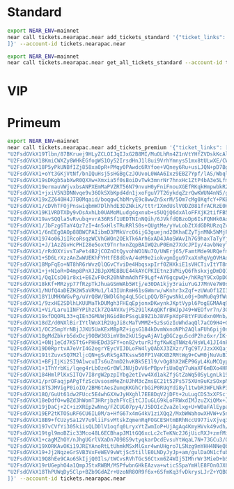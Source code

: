 * Standard
#+begin_src sh :results output
export NEAR_ENV=mainnet
near call tickets.nearapac.near add_tickets_standard '{"ticket_links": [
]}' --account-id tickets.nearapac.near
#+end_src

#+begin_src sh :results output
export NEAR_ENV=mainnet
near call tickets.nearapac.near get_all_tickets_standard --account-id tickets.nearapac.near --gas 300000000000000
#+end_src

* VIP

* Primeum
#+begin_src sh :results output
export NEAR_ENV=mainnet
near call tickets.nearapac.near add_tickets_premium '{"ticket_links": [
"U2FsdGVkX19Tlbn/87BKruej9HLyZCLOIJqIJxG2B8MI/MuOLhRn4Z1nVtYHfZVDskKcAlufjBFQUZ3CPlr7NmjVDikAeHnyb9FW5F7ZBzmx0gTmvOfr+5qlsjB44ol4L0Gi4NuLBfsYAbzxX4Iw0+0fnY3UuV3oKqSVeG/rQaGxnHLHHCnbkbBn64WDSOVizaeuwg0OZcoPmdy4fj0ldA==",
"U2FsdGVkX18KmiCWXZy8WHkEGfogWS1Oy52IrsdHnJ1l8ui9VrhYmnys51mx8tULwXE/CWn9xWoJs3hnF/q6xwwiBmAFoRsFod7Hsn+ox/9zI2bOLlxZYi3xlFR86OBvHsdnk+ZuwFYYI9d37mlsAUmuagwE+IZsM3uXKbUXCcqBeIfOwwoQGRdM5BhKDqZFu8m3rUmzuVIGejAXVtL1Uw==",
"U2FsdGVkX18P5yPkUNBfIZj858xa0pR+PMqy0PAwdc6RYfoe+VQney6Ru+usLJQN+pD7BgrOh0wZlRrKHGPDtPsU9bjt9VUaVE/DeJQgqEjFdSH5RRivYrT1EN1MwW8+paiJqG/87DqM+bHi8xEABFJNTQ6qD+wxu8mwGexobGzuzMD73eUOvLaGpZAT6XW5gY2nrvf/QhML2kE8EERcXw==",
"U2FsdGVkX1+oYt3GKjVtNf/bnIQuHsj5sHGBgCzJOUvoL0WAA6Ixz9EBZ7Ypf/lAS/WbqlyillV4h8Ylh9mZwMhmFCGxAU+3QK9H+knWThkue3zkwMyc3TO56IhsGCETKzR/ZCJG/cAniOatljQqZy1m3haj0ivVDH3fZSpF9xkZQ++TZZhtZ97MQOhw0eUX9mVEKeCQkwBVNYooI/hF3Q==",
"U2FsdGVkX19sDKgb5abXwR0QXXw+Xmxia5f0sBoiDvTwk3mnrNr7hnxHc1ZtP4bA3e5LfmoWqJPJsKPAcPKTgF/Ev8ehmiDEcWqQU9kSeg2z6qEELleICfF1FmUgazMoUDj5clhq1+eRGySmScOZ2PDvZgyJUaA+1nFo46NVqqT7s//Y5febGIiEUj09ykcrlIMwUWuRVPh6uqi1pWWkWQ==",
"U2FsdGVkX19ermauVWjvxbsANPXEmMaPVZRT56N79nvuH0yFniFnouXGEfRKqkHmpwbkR2SCYXiFlbzCdU6gfVqDc96y7IilQivV54gMIzdkQgKpgRvxALr79h/pnYgvHxtJnIi11XBNUyBx04Yu9bMwaOmlm7MuTjrzc96dYaZ/059ajpvQCACqs/No2+k3nvvqRKyBaAbFvdfoHUCoEQ==",
"U2FsdGVkX1+jxiV5N3DNNvqe9v36OkSXbKpd4dn1jxoFguV7T26ykdqZzrQwKWUN4nN5/ggowjOFVv9ymVrsT4iYPtSGgvANiiRoKn69t6vGO9sVkcmIEQxBmqu6T0Hwt7dBXSuG4Pk40yoATjYNf6DgX1RFlyCI2TY7xV0SRuLJexx8GXn+OyEdIRxR4pZZL54+th3D5NRSxGPiONcxhA==",
"U2FsdGVkX19xZZ640H4J7B0Mqaid/boqgwChbMryE9c8wwZn5xrM/5Om7cMg0XqfcY+PKE9xmOkLLbXj4xJ+kx0ocAH70O97H9Du5RkzriKgdu8pAC81J0T4M71+JJpoB0VIt7A8ETyZtSNKAu918oKVxcnsLmu9y8+UTcvtIXtJP7nA1qltquuZt1DGAODXpZ6mlzYxy47sLE+kd+VK6A==",
"U2FsdGVkX1/cDVhTFOjPnswiqbmW7DlhhdE3DZNkiK/tttrIXmdUslV0DZ081frACRzE0HQ4ljbXmPWQYQfkUFK8wYvQCMd7Hu3fKt88BYlWb6TGvlFQ+IFP0VMtcIxhQrzz7C6DMV7IrYiqyjUAUky3RNmH03d154+HYpkR2wgIReTGP9zybeKtHqWHJvFSDszgZty/WJqy9hzsuGjQNw==",
"U2FsdGVkX19K1VRDTXDy9vDsAxhLb0UAMoMLudg4gxnub+s5UQjQ6dxAloFFXjK2tifFB5vZa8VmeU9H96pbT34l7T2+VvDUzx59/PewZNkiIB5mneVnnJnuxbmt8K4JXj89pGyrr9oDZ5CusiEZF8FsgtnLeOjsHai5V9ux3VhT/p60D3Wxbkx6z0lJVsnA+jeURdNC9WVC0WxWwz+4LQ==",
"U2FsdGVkX19avSQQla5vRvubq+vrA36RSf1UEDTNInNQih/6JVkfdQBzoDp6IsFQNHk0AoIFTM2/chPQWdDL5GopRo5p7t7cIGrCfOs2DnpDyek3m9CV2APZR3EXrkgTjLQhn4CU58wTMC0ty84kK/Y19qXpIQ2DeIWmhmwIW+sSiYTrSLjj6VUj0+g8Xob13IwGU7QbOsntUTxXpAvDdQ==",
"U2FsdGVkX1/JbFzg6TaY4Qz7zI+4n5xHlsTRuRRlS0s+QUgtMe/yYwLobZtXdGDRURzqZvR+7Jxudz0J8xfb/uJ0PSsccPnrYSta59Xal95Q9iaWR4UUuMo1UDa/rf4FcgRb1u7xPeZsBvyUKC/HdttwwSjISWqvyOkdX+poTQN+jno1KRRlk2r4AM3ygicQlNzEaTMH3uzBqnvr6F5TKg==",
"U2FsdGVkX1/6nEEg0AOp88BWCPAIibmD3PMkVrcO6ijG3guejnd20KhaEZyTjnMNk5WMjPg3bVSaexkQx/YZxj1FMlV+HIH9rv4feDycFeanPVgep5OZnRNIPtPpV+zs3PTw8IRrGX1iZuhoCYhs8vG2/+tgHosCZCnpXWHxUtLUeMn/psCT+M4pISm6Mr0p7eXXlJcvQKb0hEJdYs0Oow==",
"U2FsdGVkX1974o06JiIRcoRsqzWCVhGWOn2OEkTk6Arh6xAD4JAoSWAvIh7G9haxTaTyYjO9fRNVmO4d2pIVjbHPRbmLNIgEr+F3mjd2G1ugPZbwWdkJNAPjXyUxhHYXBmdU6ympjOBEk+MjeXdUIPuTN2JKw/OlrXTJessnpTwXxzn2MDqa2FcS+eCPYrrLPSLp11SAHEt61vUeK1L+QA==",
"U2FsdGVkX1+J/1AzZGvHcPHI28e5oxt9TnrhxnZqpBAIWQ2uP0Em27XdcJPIy/4avbNeyT0u0DY6LnwXMf9bieHr8ufje3fA3URhnV6KaGcSGTKZ3pQCs1ZPQYTzxILAS2bIlQd9PG0cxi8Eel0jwd+3zlDR7xx7zpg1kCqW4imR+DOMELKYuDD4MFHPGeDgD7nQb1H41k7OQubgeVOOkg==",
"U2FsdGVkX1/rRdOXYivsTaPet4B2jCOZnDtQyvohWO1Nu7O/UWErj65/FamtMde9URQefmoUIXYF6hMsqKP9tAYrOVUXh6UKYE83BMYO615qZ9qlKYUKAjWzlcqn6q9vZd5mEkSnlXzvUpDuV6ujG6SR3Ix25DcqFIFW9QCLSso8gdLzE2uOGB5eU1L16PFGsvP7MfAdtOy89YJAGx+LjQ==",
"U2FsdGVkX1+SD6LrXzzAnZwWUEKhFYHtfE8dGvA/4eM9e2iokvgmIgu97xaXnRqVgOVHAdA0WQypblvtXpNw42Mv6r1u/m2ZXMJOKnS07JzcdORBwn0z/9RUM6FB2FmnmPHEBLR8NXOo9rmkUqoDNHn1SCnMhCGbqexUcdzaSlIiunMpO3qKeQ+pt8ibdSqmG7kq9zhVX6Baiy+th9Mwvw==",
"U2FsdGVkX18MpFqEo+NT8hR6rWvzQlQGvCYviDe4HbqsxpIrf0ZHXkiE1sVHCTivItYT8m0xpyxMQwL2ipea7F9bIFY6kWnqhlmN1Gk+ndk2kpqsp0nq1MIhgaNyOIkZcmPtmbNCpxUIPYREj5AsxJQCqz4eDk/sbVb6d+E0e2beLzQ2bwzebbzj9o0fjMTzr+rHZ93EN4T4EFN/jDZzQw==",
"U2FsdGVkX1+j+N1oR+D4mp8PnXJ2BJpXME8BUE44kAYCPKIEtnz3VMiyQ6fhskxjgDmDQ1Aa2DeAw1Ws0oDOJmYDzXCEUVW4rSYP2a+F6AEI/kzJYQasfySz4Z94mydKWr/5PzDbGJolLmPg89kqNr+D1Zfp8ja1Exbm2vNRCMu0bHtt68GiYhBbYugcuzl9wK3ApVWGriYnzE3KKiDDgw==",
"U2FsdGVkX1/QqICsD01r8xi+E6ZvF0cR20hNhmAdhfF9Lgf+AY6gcpwQ+/hKRgY9CxOpDO4RvhN3eQLFZdquOXSmGCcjLN7DwBw4NLr5AuIt4Y6Q+/8Q6PnBDn73QV076+L+ctI4Bv+d9YPMTFX7dvdtbS1jF6Jsb2HntS3P7ZRBko/6OSXXadx0nBn/8SiLZhqCkySv7W86i+IEDFnLhg==",
"U2FsdGVkX18kKf+MRzyp77fRzpTkJhuaGSmWAb5Wtj/e30DA1kjy3raiuYuGJ7MnVe7W0s9eYyTJ/lxC0DtVioEq37EZfsLhpaG1eVS9xAKuJH4ejwm+74nxg/SyzqEnzfIfUiA7CSr39/CJ0tdJx19Byb2QS+vdkutv7TNYgvCzg3IHgohXCUhXi84DYsSgXpFt05xJzkAmnGlgItDgFw==",
"U2FsdGVkX1/NUfQ4aDEZH2W5aVRMu1/l43IUnRmH61sGWmrw/wKnhr3xZqf+zUWuOf1ZI3+JXTZELe7nc2nSfN5vPyVU5Aa1vjU05foxl3VofYvtZ3LecWIbfxXz/Ax++4imYE+pSAR5y/lL3hI1Jm21I+xF7W2XQaXrSm1elWbWQtGzYFS54HtbWc/V1akNHVcDjuFd+IwGZ5wzFsH4Ew==",
"U2FsdGVkX18Y1UMHXWGvPg/uVrQ8W/BWDlGhg4qL5GcLpQQ/BFgwsNkLo0j+DmMu0q9fWovizlGrXzsh1mkHqmPpBowB6FJpVQp6TkTtF2NdD34Hk8dj7KljIpQnHgCer8+zLY0DjNnzSVNy/Pe1MfdIe08z5cdGuwCmZZ9N0CtHHTPSyBgWp3wnG4QxqNmWxAjFVHs/D5AkivtMblBitg==",
"U2FsdGVkX1/9zxHE2SDlhLKUUMaTkDUMgh3FHEqEpjonxDKwynkJKptVypl6PogEGMAAq9vpPOLddK7Yy9IzEMYYN0TgYcYPjFKjCb0BSie+t+kzLGklIyviEDOi/iFimok92Gv1GPc3f68xI8b/W95uwkLfP9cx0UIlK29kFcGcBkIZxYBAEpSv9k0XTLbtgh2vpFtEsJ/IJQmY4EGWbg==",
"U2FsdGVkX1+Vi/Laru1INFYPihzCk7ZQ4AVXvjPS291lKAqQKfrBWJpJ49+WEOfvr7n/3G/fM9bw114X+yjze5MvF46aoDEdlAgTw5fcFVgpjptoi1Ri63FBpC499z/OF3NxnKXdIE3uPY8dCRvCbIsB5gb/ZS6CLFZWNdBQgOvC8Emhs4Fv7hcQlUJtps2+OO8Pb+FT0qHpJ/arHAJyrw==",
"U2FsdGVkX19xfDQORL33+qIEn3GMUWjNGidBoPSsgLB9Z1bJ8VFpXdpF8tYFUUdxn0Mnb/odrr1sEJhwrN7UPWX43wpXzq1NNdkul5IXZ3q+ZpcL8GsUHdd/H7tzDxWq025Bu3IDYLPds2X+CifGjwsAUs0ktplq7/zgQX/X5Z5GeRJB9W4vHmwEA//M1ow43x1pVNF9COW/cfC4jcQExw==",
"U2FsdGVkX18dZ/d0NXlBirIYtlWoX1R2UgJi8cMaTVMMZ+5zSsGzIoWhdaqQl7aCO9H4+OQ3YY22Epw23n6ItVKLKxaJctygnJ2TohIeE8/dXX15JBl1ckEteRSscpXNA6HNHuRXLnhCSpT8fTamLHot2otAN+H9XukQSZRtgPAnCtKFirePyjfZgSBJ19Q1w5dfQoDFbsbfuf2vytjZBA==",
"U2FsdGVkX1/OC2SmpYrNBjJJKU5UaKExM8pRZ+igsG184kDvmWxnoNPh2AQlaFUh6pij0n/uUsyuUk+BIsa0spmBBMRinET8xoQpzYRSww5ETqyODguNpj9bhHwBh2jL6NatTlb/jbY9jBC7KbOaAsUYmwDCww4BhMLD1B2DbRQVsTD3bc4U5RcDIM6jE0a6NNjIld556vHdnVf5cseZGw==",
"U2FsdGVkX18gMdZbkrb5dxDcj9OBW303imV8m2kU1SgwAjAV1gBGCzgu5cdP2hz6xr/IK+bQ0u1e2V7R4bb65FQANqUshGtx+fcB3bhmyP9jPJAI6dm4fLsGesPr35XuFMy5+ek5rgm9zGDSYgmBWhYWh8cBuTL6HUjobcFxWdyxCMHAfHt9/HH0S94CXBA3HbcpvUsQvZsFE27QGmmNgA==",
"U2FsdGVkX1+0Nj1eCd7KSTtG+PHHEDd3SFY+on82vturRJfgfKwKqTNWz4/HsWL41JI4nFP2IKxnnmESJQ+pzJk0fkmcRoxlKgqkbXchaG3n8Hkjp5Y89cvPSqJYL317EfBDj48czbp0bpk8wPFKbj7DpVbIudAsWahOZHm5ymnES1+x6zkxJ/u5rfIGNNQR8Fv9aW/wHPub6TWLRwJ8ww==",
"U2FsdGVkX19D0RprtvA7eVrI4G2egrYEycVIJDLoFW4lyQAbXJ3ZXzr/TgC9T/JzxXKQaj1CzyymsuUS+6WcmnR/9fn8Y8g5zqzv7qHjAXb4z7WQpAQcyKhAnFJYB3TMWtQDsb3I+dGRNA9xDFCm5eIKshREwv7I7x9QwxtVw4tcJAMBgVEUxuK3NyMU2H3fqd6HAqDAgB5h1DNgGS1Lyg==",
"U2FsdGVkX191tZuvxSQ7M2ljcQN+gSvRkSgATKssw50FP1V4KXB2RMtWg9+CwM0jNuVuBINExqoyEzq8TnE9ziEBo+skAxKPBAkK2uhS9vaY/DV43xrNI5zGRiEg/TRvgYOvaBZzFifFSpD9cNfkEx/+gw0b0FdL0Qd1HNY4RdZ06mCMI+/C7ZAjcEul/5atl8i3dy7GIWTUBdaIAwHHcg==",
"U2FsdGVkX1+BFjIjKi2SI9A1wcuI7s6uZnmD2hvKBk5E1l9/vOg8hX2WEP9GyL4KuMCQyp63o1iEikj/kPw0psiZdZ94+QaUg2QNuj+/Jo9nmjCiklGGpVVO74lJ7/eswZo0g88omtmpYv2IOIJ0fZg2dzttU1j74hBcZlE7u/yZPHYPdSgiQBgnEc4MyXYSLI9ZqDnJDN3u49fGVHiEpw==",
"U2FsdGVkX1+1ThYrbKi/lqeg4rLbOzeGr0WlJNUjDvV6rPBpvfiUaQqY7uWaXF6mBXo4HPmumAKSTZKoTe83RKprqkqkqSYTthtXwPWw8k9EFhsl+OIpymOMm2xZiXQGd0LV64hL6lK/kUw/yzk6KYCNCCNFJ0M1nBFSUNs5BK/8/chQ6E1I5TTXVxIHd5cJCCFxK0nhZRR2+2Xnc7rOzQ==",
"U2FsdGVkX184HmlPlKxSITQv7I8rgW2pzpIYbg2etIvw4Xd1akZfjGtZaWq50SyLgnLk19rDiW4O5AEqYGzr4rkzjd24USYlxehw+oL8JguJ5HCQMvSKx/e3FaZyLAE+03vt18Zdz+tBNkSkjI2eJriUuP+s/XeiH1ynrwrhkD7cMejtSv6/dD8KuaiTHwQkKx9UlJ+wl09OuqEmOlc0/g==",
"U2FsdGVkX1/prOFaqjpAPgTfzScUvsosmMeZnUJhM3cZmsEC21t52Ps575XUn9uKzSOxpNJWjbhYwCAAqys4zfY4BnEjIJXaIULTFIxC/+mjpyp1vmEg325zMfzBjI5MYkSJfHSrMBuUiPOkS5ud+QxDqHIqOGOb5U3E1ydftDvFrh9GUfL5COm8fZfgthktttgLANPZE2x3SUNl5iObUA==",
"U2FsdGVkX18TSJMVigP0ioIO/2BM6tAesZumqKKGhCrbGiP0RUqYdi8yl1twbR3WFLNkP3nUgJrHQ1rMgvzvpv+kYxIU5xRWDK7zYOj/S1WA1+zcGEWns9EfvXL3x+jnSXvbX8f1JZRz1w1zd6t+mPuf3v8EhimbEZwsmQABYgK6u8oZBtLImtk5N93WVj9WEfI1DEkBWqZuuknPWiTrpw==",
"U2FsdGVkX18Q/GuUt61dw2FUcc5E4whGXXwJyHXghl7EE8DqV2jDFt+2uLugCDS3xXFScj6oRGDFPEw3rV4dhzbgdP3b57K7tQ8pft6wzKfQYEutGd5TUM4NKPNcn5lnesSwvQhUn3Jq5usA81FUiHh7GIG4FgCNZQWYKsHrRkBXKS5g7J6qD+v2ZK88PKUwTZH2sH1HIB8egjusvOrQdg==",
"U2FsdGVkX18eDdfO+wBZd3hWomT3HRrjbzhFYcEitCJIuGLG9kLoFRWxdIMJzuZXiQMx+JkBLS9CUKY5DtYokQHdzh0dsZVvD7+V9x/unpfXkenplnT1PE+xyQsvIISLPc98p2uhChVl6s+tLWTPoHtWqiQzJGOblGUP05caWUhK4Xz8MxbceQfuAJDQGmnaX6YVgh0v+bc9rnSPsIDENw==",
"U2FsdGVkX19jDaCj+2C+izXREp2wNnq/FZCUG07py4/J5DOIcZvaZelxg+U+W0aFAlEypaHda0JYGLw6Kpm24pyolGovCUnZXzLvVd1fT4hDOqyXjzF1LBtDs7bT/MQ8VAyF3SkYm4wBnUJBnIHQosoo10UBlUvKHYNVYnBa77jv3wEeYt4nBm/Mv++yStByMPIoExtOhPGf3L4Si1RNgQ==",
"U2FsdGVkX19EP2tKTOSuRF6CU6IL0M/a+HfG67x4mG4kV1ziXQq2/MxbWWahowXHVW+v5npF7MieOugNwCa8D/BwAOr/FPr8Tu2S1kiWDHU5fVEZ/0xoDLp3q6qypO2TUsKkHJKdDqVcF8tkBJVSzhVMi405TwXyhbmSigu0NNiaR6PA0qe3vmnREeOXjMaq/0duHM3s32se4jaBB0n86Q==",
"U2FsdGVkX18B9+fCUzySa12V7u9liiFsvMtskZqmenRqFOGCESHtmBRhNccU977ivXjvq3sjzvswXvX3a2tA/D7bMhb9BPwAGdXZR/Fwt/3mrWEYnVR/QY1bSX32Kt1HRfxdzFng24TKbQ+ArQ+nAe+zcfjbl3rCP/rG54xZtEO0/9w5pWlq0Lss6Cy81dkFav5N8C61GH3b4uycGtgDaA==",
"U2FsdGVkX197vCVfYi305kiisQLDDlV1oqfq0LryxYtZwmIoP+UjAgAq4KmyHVvk49vdh/ahLlAY/xejGVW6xugmjzSk4zit6A6MkxYJfB1SpmPr8bBCUp76lzjNr0MQC547IA8wLPHdqO0duUSN0DHr26COnBClUIPb00/wEu/JJsM5CbLfNwjMZPYbDFJQcPKcMVxpaUulkm1I80RL3Q==",
"U2FsdGVkX19tgl9moBZic33Mco48L6ECBhapJM1tGQ6xcLc2cTeKNc2J6jUicRXJ+zmfMiP+JlXK7JytkmuGhm9bImb0ugW+pHI+OULFvIwU8VS2Crve8VLhPKIkqE9oVwg05mR5KFxXdjLrbYoqJjWmVVHFSnJVjEk+1Frr8ZniDVq2lW5J1uWC/j1vIm6/qzr3+N6UuvFiuLVF9zEcrw==",
"U2FsdGVkX1+cagMZhOY/nJhgUGrlVXaDn7O98S9vtyqkarDcdEvsuYtWqaL7N+73GCu3/QDiFEFMvGTGNnyueewAomfn/m4D/r1O97gMgUYk8BPoRX0J5+ahfJC5MTSOd1Y/RgSJnlIiIlzGrEKQn2r1GeroX/Oc35XjAgAT8A3Thsn2varSAj1evpps1kSDtU/nP3s5Ek1WJtVOL6VgWg==",
"U2FsdGVkX19XORKAvOKi19JREYAnoRtLtUhmkMSxMlGxr4wnUHgro7LSNzg9mYHH4NNeQbEDBVmAdfdrQ8Mi1ZcUO2+1Ajt8CC8Yxyl8DL4VKvdhlM9BmEql8AYHgjoFlBY/tePF+oulPbXSN58qfpZnON0Ssuxk1qAtx8zDViEnY1JvozEQutT+pf2im88eCgNTfSiq4gfeFHXarNNXpg==",
"U2FsdGVkX19+Jj2NqzeGrSVB3VxFeWEV9vWtjSc5tillE0LNDyJyJp+am/gulDaON1cfubpvkvT19iWcBlzaetgF//UV3lZEeYdZhjGr/0CeRYGUXPON0InJ40OZAcwL/OTYC5ow96/wAgYJdtkhgvjRK7Ab+Mj5J3Z7xVVgM6lfVTjPt5xD7WPhIBHqNvCCEawv3C/PR2+6TBqMAQSngQ==",
"U2FsdGVkX19Q8hEe9CAo6SkIjjQ0Ils/tWCvsRVhTGcS6Ctxm6Z4WIj5IMhrWr3MieD+bSIiOoojk7D9YAKcDLNXbZjehdzV2Zw9oaWHq3wwhyjjUV1m10t+2pxKU7IplltET5BUnijCggjmJtGCOlJVUWI1+urJxLnyeOQqmdSOWt7pMeFm5DSPlX2KLc+OUFFQTUKyGamDIpWeu2GBYg==",
"U2FsdGVkX19rUGephO4a1QmpJStxRWBM/MSPfwbnGHkEAzva+wticSSpaYmHlE8FOn0JX6w8VVqBzmC67koc4fNQU5ZHLJWHF5enO1cX/y4HUgkKEQqfFXpAM87FJlgGhnW91CN6cdzBmlWZMtMjeIC5FcMkBZWa8WNC3wNQgkAw9yDjpP3cdiVDi8dSk17lt0JPHT8bL5xhii59+6+56w==",
"U2FsdGVkX18ThPUWqDy5Clp+BZb9GdAZr+UzoNR8OR9f6x+6SfmKq3fvDkrysLJrZ+YQB0WLSSmKsNi4/GWHDsWGRA0d8VgKz1gCH8p+RUTyytQXfZmaHaAFJQb5qrb6ZkzF8DfMe+mbMq0m5cZwtssQvTWlyooNM2BSvFLuWViF1FBwQHgo5vWP775iy2ZuFnSQmSdYK+FHOcv/TOuknA=="
]}' --account-id tickets.nearapac.near
#+end_src

#+RESULTS:
#+begin_example
Scheduling a call: tickets.nearapac.near.add_tickets_premium({"ticket_links": [
"U2FsdGVkX19Tlbn/87BKruej9HLyZCLOIJqIJxG2B8MI/MuOLhRn4Z1nVtYHfZVDskKcAlufjBFQUZ3CPlr7NmjVDikAeHnyb9FW5F7ZBzmx0gTmvOfr+5qlsjB44ol4L0Gi4NuLBfsYAbzxX4Iw0+0fnY3UuV3oKqSVeG/rQaGxnHLHHCnbkbBn64WDSOVizaeuwg0OZcoPmdy4fj0ldA==",
"U2FsdGVkX18KmiCWXZy8WHkEGfogWS1Oy52IrsdHnJ1l8ui9VrhYmnys51mx8tULwXE/CWn9xWoJs3hnF/q6xwwiBmAFoRsFod7Hsn+ox/9zI2bOLlxZYi3xlFR86OBvHsdnk+ZuwFYYI9d37mlsAUmuagwE+IZsM3uXKbUXCcqBeIfOwwoQGRdM5BhKDqZFu8m3rUmzuVIGejAXVtL1Uw==",
"U2FsdGVkX18P5yPkUNBfIZj858xa0pR+PMqy0PAwdc6RYfoe+VQney6Ru+usLJQN+pD7BgrOh0wZlRrKHGPDtPsU9bjt9VUaVE/DeJQgqEjFdSH5RRivYrT1EN1MwW8+paiJqG/87DqM+bHi8xEABFJNTQ6qD+wxu8mwGexobGzuzMD73eUOvLaGpZAT6XW5gY2nrvf/QhML2kE8EERcXw==",
"U2FsdGVkX1+oYt3GKjVtNf/bnIQuHsj5sHGBgCzJOUvoL0WAA6Ixz9EBZ7Ypf/lAS/WbqlyillV4h8Ylh9mZwMhmFCGxAU+3QK9H+knWThkue3zkwMyc3TO56IhsGCETKzR/ZCJG/cAniOatljQqZy1m3haj0ivVDH3fZSpF9xkZQ++TZZhtZ97MQOhw0eUX9mVEKeCQkwBVNYooI/hF3Q==",
"U2FsdGVkX19sDKgb5abXwR0QXXw+Xmxia5f0sBoiDvTwk3mnrNr7hnxHc1ZtP4bA3e5LfmoWqJPJsKPAcPKTgF/Ev8ehmiDEcWqQU9kSeg2z6qEELleICfF1FmUgazMoUDj5clhq1+eRGySmScOZ2PDvZgyJUaA+1nFo46NVqqT7s//Y5febGIiEUj09ykcrlIMwUWuRVPh6uqi1pWWkWQ==",
"U2FsdGVkX19ermauVWjvxbsANPXEmMaPVZRT56N79nvuH0yFniFnouXGEfRKqkHmpwbkR2SCYXiFlbzCdU6gfVqDc96y7IilQivV54gMIzdkQgKpgRvxALr79h/pnYgvHxtJnIi11XBNUyBx04Yu9bMwaOmlm7MuTjrzc96dYaZ/059ajpvQCACqs/No2+k3nvvqRKyBaAbFvdfoHUCoEQ==",
"U2FsdGVkX1+jxiV5N3DNNvqe9v36OkSXbKpd4dn1jxoFguV7T26ykdqZzrQwKWUN4nN5/ggowjOFVv9ymVrsT4iYPtSGgvANiiRoKn69t6vGO9sVkcmIEQxBmqu6T0Hwt7dBXSuG4Pk40yoATjYNf6DgX1RFlyCI2TY7xV0SRuLJexx8GXn+OyEdIRxR4pZZL54+th3D5NRSxGPiONcxhA==",
"U2FsdGVkX19xZZ640H4J7B0Mqaid/boqgwChbMryE9c8wwZn5xrM/5Om7cMg0XqfcY+PKE9xmOkLLbXj4xJ+kx0ocAH70O97H9Du5RkzriKgdu8pAC81J0T4M71+JJpoB0VIt7A8ETyZtSNKAu918oKVxcnsLmu9y8+UTcvtIXtJP7nA1qltquuZt1DGAODXpZ6mlzYxy47sLE+kd+VK6A==",
"U2FsdGVkX1/cDVhTFOjPnswiqbmW7DlhhdE3DZNkiK/tttrIXmdUslV0DZ081frACRzE0HQ4ljbXmPWQYQfkUFK8wYvQCMd7Hu3fKt88BYlWb6TGvlFQ+IFP0VMtcIxhQrzz7C6DMV7IrYiqyjUAUky3RNmH03d154+HYpkR2wgIReTGP9zybeKtHqWHJvFSDszgZty/WJqy9hzsuGjQNw==",
"U2FsdGVkX19K1VRDTXDy9vDsAxhLb0UAMoMLudg4gxnub+s5UQjQ6dxAloFFXjK2tifFB5vZa8VmeU9H96pbT34l7T2+VvDUzx59/PewZNkiIB5mneVnnJnuxbmt8K4JXj89pGyrr9oDZ5CusiEZF8FsgtnLeOjsHai5V9ux3VhT/p60D3Wxbkx6z0lJVsnA+jeURdNC9WVC0WxWwz+4LQ==",
"U2FsdGVkX19avSQQla5vRvubq+vrA36RSf1UEDTNInNQih/6JVkfdQBzoDp6IsFQNHk0AoIFTM2/chPQWdDL5GopRo5p7t7cIGrCfOs2DnpDyek3m9CV2APZR3EXrkgTjLQhn4CU58wTMC0ty84kK/Y19qXpIQ2DeIWmhmwIW+sSiYTrSLjj6VUj0+g8Xob13IwGU7QbOsntUTxXpAvDdQ==",
"U2FsdGVkX1/JbFzg6TaY4Qz7zI+4n5xHlsTRuRRlS0s+QUgtMe/yYwLobZtXdGDRURzqZvR+7Jxudz0J8xfb/uJ0PSsccPnrYSta59Xal95Q9iaWR4UUuMo1UDa/rf4FcgRb1u7xPeZsBvyUKC/HdttwwSjISWqvyOkdX+poTQN+jno1KRRlk2r4AM3ygicQlNzEaTMH3uzBqnvr6F5TKg==",
"U2FsdGVkX1/6nEEg0AOp88BWCPAIibmD3PMkVrcO6ijG3guejnd20KhaEZyTjnMNk5WMjPg3bVSaexkQx/YZxj1FMlV+HIH9rv4feDycFeanPVgep5OZnRNIPtPpV+zs3PTw8IRrGX1iZuhoCYhs8vG2/+tgHosCZCnpXWHxUtLUeMn/psCT+M4pISm6Mr0p7eXXlJcvQKb0hEJdYs0Oow==",
"U2FsdGVkX1974o06JiIRcoRsqzWCVhGWOn2OEkTk6Arh6xAD4JAoSWAvIh7G9haxTaTyYjO9fRNVmO4d2pIVjbHPRbmLNIgEr+F3mjd2G1ugPZbwWdkJNAPjXyUxhHYXBmdU6ympjOBEk+MjeXdUIPuTN2JKw/OlrXTJessnpTwXxzn2MDqa2FcS+eCPYrrLPSLp11SAHEt61vUeK1L+QA==",
"U2FsdGVkX1+J/1AzZGvHcPHI28e5oxt9TnrhxnZqpBAIWQ2uP0Em27XdcJPIy/4avbNeyT0u0DY6LnwXMf9bieHr8ufje3fA3URhnV6KaGcSGTKZ3pQCs1ZPQYTzxILAS2bIlQd9PG0cxi8Eel0jwd+3zlDR7xx7zpg1kCqW4imR+DOMELKYuDD4MFHPGeDgD7nQb1H41k7OQubgeVOOkg==",
"U2FsdGVkX1/rRdOXYivsTaPet4B2jCOZnDtQyvohWO1Nu7O/UWErj65/FamtMde9URQefmoUIXYF6hMsqKP9tAYrOVUXh6UKYE83BMYO615qZ9qlKYUKAjWzlcqn6q9vZd5mEkSnlXzvUpDuV6ujG6SR3Ix25DcqFIFW9QCLSso8gdLzE2uOGB5eU1L16PFGsvP7MfAdtOy89YJAGx+LjQ==",
"U2FsdGVkX1+SD6LrXzzAnZwWUEKhFYHtfE8dGvA/4eM9e2iokvgmIgu97xaXnRqVgOVHAdA0WQypblvtXpNw42Mv6r1u/m2ZXMJOKnS07JzcdORBwn0z/9RUM6FB2FmnmPHEBLR8NXOo9rmkUqoDNHn1SCnMhCGbqexUcdzaSlIiunMpO3qKeQ+pt8ibdSqmG7kq9zhVX6Baiy+th9Mwvw==",
"U2FsdGVkX18MpFqEo+NT8hR6rWvzQlQGvCYviDe4HbqsxpIrf0ZHXkiE1sVHCTivItYT8m0xpyxMQwL2ipea7F9bIFY6kWnqhlmN1Gk+ndk2kpqsp0nq1MIhgaNyOIkZcmPtmbNCpxUIPYREj5AsxJQCqz4eDk/sbVb6d+E0e2beLzQ2bwzebbzj9o0fjMTzr+rHZ93EN4T4EFN/jDZzQw==",
"U2FsdGVkX1+j+N1oR+D4mp8PnXJ2BJpXME8BUE44kAYCPKIEtnz3VMiyQ6fhskxjgDmDQ1Aa2DeAw1Ws0oDOJmYDzXCEUVW4rSYP2a+F6AEI/kzJYQasfySz4Z94mydKWr/5PzDbGJolLmPg89kqNr+D1Zfp8ja1Exbm2vNRCMu0bHtt68GiYhBbYugcuzl9wK3ApVWGriYnzE3KKiDDgw==",
"U2FsdGVkX1/QqICsD01r8xi+E6ZvF0cR20hNhmAdhfF9Lgf+AY6gcpwQ+/hKRgY9CxOpDO4RvhN3eQLFZdquOXSmGCcjLN7DwBw4NLr5AuIt4Y6Q+/8Q6PnBDn73QV076+L+ctI4Bv+d9YPMTFX7dvdtbS1jF6Jsb2HntS3P7ZRBko/6OSXXadx0nBn/8SiLZhqCkySv7W86i+IEDFnLhg==",
"U2FsdGVkX18kKf+MRzyp77fRzpTkJhuaGSmWAb5Wtj/e30DA1kjy3raiuYuGJ7MnVe7W0s9eYyTJ/lxC0DtVioEq37EZfsLhpaG1eVS9xAKuJH4ejwm+74nxg/SyzqEnzfIfUiA7CSr39/CJ0tdJx19Byb2QS+vdkutv7TNYgvCzg3IHgohXCUhXi84DYsSgXpFt05xJzkAmnGlgItDgFw==",
"U2FsdGVkX1/NUfQ4aDEZH2W5aVRMu1/l43IUnRmH61sGWmrw/wKnhr3xZqf+zUWuOf1ZI3+JXTZELe7nc2nSfN5vPyVU5Aa1vjU05foxl3VofYvtZ3LecWIbfxXz/Ax++4imYE+pSAR5y/lL3hI1Jm21I+xF7W2XQaXrSm1elWbWQtGzYFS54HtbWc/V1akNHVcDjuFd+IwGZ5wzFsH4Ew==",
"U2FsdGVkX18Y1UMHXWGvPg/uVrQ8W/BWDlGhg4qL5GcLpQQ/BFgwsNkLo0j+DmMu0q9fWovizlGrXzsh1mkHqmPpBowB6FJpVQp6TkTtF2NdD34Hk8dj7KljIpQnHgCer8+zLY0DjNnzSVNy/Pe1MfdIe08z5cdGuwCmZZ9N0CtHHTPSyBgWp3wnG4QxqNmWxAjFVHs/D5AkivtMblBitg==",
"U2FsdGVkX1/9zxHE2SDlhLKUUMaTkDUMgh3FHEqEpjonxDKwynkJKptVypl6PogEGMAAq9vpPOLddK7Yy9IzEMYYN0TgYcYPjFKjCb0BSie+t+kzLGklIyviEDOi/iFimok92Gv1GPc3f68xI8b/W95uwkLfP9cx0UIlK29kFcGcBkIZxYBAEpSv9k0XTLbtgh2vpFtEsJ/IJQmY4EGWbg==",
"U2FsdGVkX1+Vi/Laru1INFYPihzCk7ZQ4AVXvjPS291lKAqQKfrBWJpJ49+WEOfvr7n/3G/fM9bw114X+yjze5MvF46aoDEdlAgTw5fcFVgpjptoi1Ri63FBpC499z/OF3NxnKXdIE3uPY8dCRvCbIsB5gb/ZS6CLFZWNdBQgOvC8Emhs4Fv7hcQlUJtps2+OO8Pb+FT0qHpJ/arHAJyrw==",
"U2FsdGVkX19xfDQORL33+qIEn3GMUWjNGidBoPSsgLB9Z1bJ8VFpXdpF8tYFUUdxn0Mnb/odrr1sEJhwrN7UPWX43wpXzq1NNdkul5IXZ3q+ZpcL8GsUHdd/H7tzDxWq025Bu3IDYLPds2X+CifGjwsAUs0ktplq7/zgQX/X5Z5GeRJB9W4vHmwEA//M1ow43x1pVNF9COW/cfC4jcQExw==",
"U2FsdGVkX18dZ/d0NXlBirIYtlWoX1R2UgJi8cMaTVMMZ+5zSsGzIoWhdaqQl7aCO9H4+OQ3YY22Epw23n6ItVKLKxaJctygnJ2TohIeE8/dXX15JBl1ckEteRSscpXNA6HNHuRXLnhCSpT8fTamLHot2otAN+H9XukQSZRtgPAnCtKFirePyjfZgSBJ19Q1w5dfQoDFbsbfuf2vytjZBA==",
"U2FsdGVkX1/OC2SmpYrNBjJJKU5UaKExM8pRZ+igsG184kDvmWxnoNPh2AQlaFUh6pij0n/uUsyuUk+BIsa0spmBBMRinET8xoQpzYRSww5ETqyODguNpj9bhHwBh2jL6NatTlb/jbY9jBC7KbOaAsUYmwDCww4BhMLD1B2DbRQVsTD3bc4U5RcDIM6jE0a6NNjIld556vHdnVf5cseZGw==",
"U2FsdGVkX18gMdZbkrb5dxDcj9OBW303imV8m2kU1SgwAjAV1gBGCzgu5cdP2hz6xr/IK+bQ0u1e2V7R4bb65FQANqUshGtx+fcB3bhmyP9jPJAI6dm4fLsGesPr35XuFMy5+ek5rgm9zGDSYgmBWhYWh8cBuTL6HUjobcFxWdyxCMHAfHt9/HH0S94CXBA3HbcpvUsQvZsFE27QGmmNgA==",
"U2FsdGVkX1+0Nj1eCd7KSTtG+PHHEDd3SFY+on82vturRJfgfKwKqTNWz4/HsWL41JI4nFP2IKxnnmESJQ+pzJk0fkmcRoxlKgqkbXchaG3n8Hkjp5Y89cvPSqJYL317EfBDj48czbp0bpk8wPFKbj7DpVbIudAsWahOZHm5ymnES1+x6zkxJ/u5rfIGNNQR8Fv9aW/wHPub6TWLRwJ8ww==",
"U2FsdGVkX19D0RprtvA7eVrI4G2egrYEycVIJDLoFW4lyQAbXJ3ZXzr/TgC9T/JzxXKQaj1CzyymsuUS+6WcmnR/9fn8Y8g5zqzv7qHjAXb4z7WQpAQcyKhAnFJYB3TMWtQDsb3I+dGRNA9xDFCm5eIKshREwv7I7x9QwxtVw4tcJAMBgVEUxuK3NyMU2H3fqd6HAqDAgB5h1DNgGS1Lyg==",
"U2FsdGVkX191tZuvxSQ7M2ljcQN+gSvRkSgATKssw50FP1V4KXB2RMtWg9+CwM0jNuVuBINExqoyEzq8TnE9ziEBo+skAxKPBAkK2uhS9vaY/DV43xrNI5zGRiEg/TRvgYOvaBZzFifFSpD9cNfkEx/+gw0b0FdL0Qd1HNY4RdZ06mCMI+/C7ZAjcEul/5atl8i3dy7GIWTUBdaIAwHHcg==",
"U2FsdGVkX1+BFjIjKi2SI9A1wcuI7s6uZnmD2hvKBk5E1l9/vOg8hX2WEP9GyL4KuMCQyp63o1iEikj/kPw0psiZdZ94+QaUg2QNuj+/Jo9nmjCiklGGpVVO74lJ7/eswZo0g88omtmpYv2IOIJ0fZg2dzttU1j74hBcZlE7u/yZPHYPdSgiQBgnEc4MyXYSLI9ZqDnJDN3u49fGVHiEpw==",
"U2FsdGVkX1+1ThYrbKi/lqeg4rLbOzeGr0WlJNUjDvV6rPBpvfiUaQqY7uWaXF6mBXo4HPmumAKSTZKoTe83RKprqkqkqSYTthtXwPWw8k9EFhsl+OIpymOMm2xZiXQGd0LV64hL6lK/kUw/yzk6KYCNCCNFJ0M1nBFSUNs5BK/8/chQ6E1I5TTXVxIHd5cJCCFxK0nhZRR2+2Xnc7rOzQ==",
"U2FsdGVkX184HmlPlKxSITQv7I8rgW2pzpIYbg2etIvw4Xd1akZfjGtZaWq50SyLgnLk19rDiW4O5AEqYGzr4rkzjd24USYlxehw+oL8JguJ5HCQMvSKx/e3FaZyLAE+03vt18Zdz+tBNkSkjI2eJriUuP+s/XeiH1ynrwrhkD7cMejtSv6/dD8KuaiTHwQkKx9UlJ+wl09OuqEmOlc0/g==",
"U2FsdGVkX1/prOFaqjpAPgTfzScUvsosmMeZnUJhM3cZmsEC21t52Ps575XUn9uKzSOxpNJWjbhYwCAAqys4zfY4BnEjIJXaIULTFIxC/+mjpyp1vmEg325zMfzBjI5MYkSJfHSrMBuUiPOkS5ud+QxDqHIqOGOb5U3E1ydftDvFrh9GUfL5COm8fZfgthktttgLANPZE2x3SUNl5iObUA==",
"U2FsdGVkX18TSJMVigP0ioIO/2BM6tAesZumqKKGhCrbGiP0RUqYdi8yl1twbR3WFLNkP3nUgJrHQ1rMgvzvpv+kYxIU5xRWDK7zYOj/S1WA1+zcGEWns9EfvXL3x+jnSXvbX8f1JZRz1w1zd6t+mPuf3v8EhimbEZwsmQABYgK6u8oZBtLImtk5N93WVj9WEfI1DEkBWqZuuknPWiTrpw==",
"U2FsdGVkX18Q/GuUt61dw2FUcc5E4whGXXwJyHXghl7EE8DqV2jDFt+2uLugCDS3xXFScj6oRGDFPEw3rV4dhzbgdP3b57K7tQ8pft6wzKfQYEutGd5TUM4NKPNcn5lnesSwvQhUn3Jq5usA81FUiHh7GIG4FgCNZQWYKsHrRkBXKS5g7J6qD+v2ZK88PKUwTZH2sH1HIB8egjusvOrQdg==",
"U2FsdGVkX18eDdfO+wBZd3hWomT3HRrjbzhFYcEitCJIuGLG9kLoFRWxdIMJzuZXiQMx+JkBLS9CUKY5DtYokQHdzh0dsZVvD7+V9x/unpfXkenplnT1PE+xyQsvIISLPc98p2uhChVl6s+tLWTPoHtWqiQzJGOblGUP05caWUhK4Xz8MxbceQfuAJDQGmnaX6YVgh0v+bc9rnSPsIDENw==",
"U2FsdGVkX19jDaCj+2C+izXREp2wNnq/FZCUG07py4/J5DOIcZvaZelxg+U+W0aFAlEypaHda0JYGLw6Kpm24pyolGovCUnZXzLvVd1fT4hDOqyXjzF1LBtDs7bT/MQ8VAyF3SkYm4wBnUJBnIHQosoo10UBlUvKHYNVYnBa77jv3wEeYt4nBm/Mv++yStByMPIoExtOhPGf3L4Si1RNgQ==",
"U2FsdGVkX19EP2tKTOSuRF6CU6IL0M/a+HfG67x4mG4kV1ziXQq2/MxbWWahowXHVW+v5npF7MieOugNwCa8D/BwAOr/FPr8Tu2S1kiWDHU5fVEZ/0xoDLp3q6qypO2TUsKkHJKdDqVcF8tkBJVSzhVMi405TwXyhbmSigu0NNiaR6PA0qe3vmnREeOXjMaq/0duHM3s32se4jaBB0n86Q==",
"U2FsdGVkX18B9+fCUzySa12V7u9liiFsvMtskZqmenRqFOGCESHtmBRhNccU977ivXjvq3sjzvswXvX3a2tA/D7bMhb9BPwAGdXZR/Fwt/3mrWEYnVR/QY1bSX32Kt1HRfxdzFng24TKbQ+ArQ+nAe+zcfjbl3rCP/rG54xZtEO0/9w5pWlq0Lss6Cy81dkFav5N8C61GH3b4uycGtgDaA==",
"U2FsdGVkX197vCVfYi305kiisQLDDlV1oqfq0LryxYtZwmIoP+UjAgAq4KmyHVvk49vdh/ahLlAY/xejGVW6xugmjzSk4zit6A6MkxYJfB1SpmPr8bBCUp76lzjNr0MQC547IA8wLPHdqO0duUSN0DHr26COnBClUIPb00/wEu/JJsM5CbLfNwjMZPYbDFJQcPKcMVxpaUulkm1I80RL3Q==",
"U2FsdGVkX19tgl9moBZic33Mco48L6ECBhapJM1tGQ6xcLc2cTeKNc2J6jUicRXJ+zmfMiP+JlXK7JytkmuGhm9bImb0ugW+pHI+OULFvIwU8VS2Crve8VLhPKIkqE9oVwg05mR5KFxXdjLrbYoqJjWmVVHFSnJVjEk+1Frr8ZniDVq2lW5J1uWC/j1vIm6/qzr3+N6UuvFiuLVF9zEcrw==",
"U2FsdGVkX1+cagMZhOY/nJhgUGrlVXaDn7O98S9vtyqkarDcdEvsuYtWqaL7N+73GCu3/QDiFEFMvGTGNnyueewAomfn/m4D/r1O97gMgUYk8BPoRX0J5+ahfJC5MTSOd1Y/RgSJnlIiIlzGrEKQn2r1GeroX/Oc35XjAgAT8A3Thsn2varSAj1evpps1kSDtU/nP3s5Ek1WJtVOL6VgWg==",
"U2FsdGVkX19XORKAvOKi19JREYAnoRtLtUhmkMSxMlGxr4wnUHgro7LSNzg9mYHH4NNeQbEDBVmAdfdrQ8Mi1ZcUO2+1Ajt8CC8Yxyl8DL4VKvdhlM9BmEql8AYHgjoFlBY/tePF+oulPbXSN58qfpZnON0Ssuxk1qAtx8zDViEnY1JvozEQutT+pf2im88eCgNTfSiq4gfeFHXarNNXpg==",
"U2FsdGVkX19+Jj2NqzeGrSVB3VxFeWEV9vWtjSc5tillE0LNDyJyJp+am/gulDaON1cfubpvkvT19iWcBlzaetgF//UV3lZEeYdZhjGr/0CeRYGUXPON0InJ40OZAcwL/OTYC5ow96/wAgYJdtkhgvjRK7Ab+Mj5J3Z7xVVgM6lfVTjPt5xD7WPhIBHqNvCCEawv3C/PR2+6TBqMAQSngQ==",
"U2FsdGVkX19Q8hEe9CAo6SkIjjQ0Ils/tWCvsRVhTGcS6Ctxm6Z4WIj5IMhrWr3MieD+bSIiOoojk7D9YAKcDLNXbZjehdzV2Zw9oaWHq3wwhyjjUV1m10t+2pxKU7IplltET5BUnijCggjmJtGCOlJVUWI1+urJxLnyeOQqmdSOWt7pMeFm5DSPlX2KLc+OUFFQTUKyGamDIpWeu2GBYg==",
"U2FsdGVkX19rUGephO4a1QmpJStxRWBM/MSPfwbnGHkEAzva+wticSSpaYmHlE8FOn0JX6w8VVqBzmC67koc4fNQU5ZHLJWHF5enO1cX/y4HUgkKEQqfFXpAM87FJlgGhnW91CN6cdzBmlWZMtMjeIC5FcMkBZWa8WNC3wNQgkAw9yDjpP3cdiVDi8dSk17lt0JPHT8bL5xhii59+6+56w==",
"U2FsdGVkX18ThPUWqDy5Clp+BZb9GdAZr+UzoNR8OR9f6x+6SfmKq3fvDkrysLJrZ+YQB0WLSSmKsNi4/GWHDsWGRA0d8VgKz1gCH8p+RUTyytQXfZmaHaAFJQb5qrb6ZkzF8DfMe+mbMq0m5cZwtssQvTWlyooNM2BSvFLuWViF1FBwQHgo5vWP775iy2ZuFnSQmSdYK+FHOcv/TOuknA=="
]})
Doing account.functionCall()
Transaction Id EgLV6qmm4bjiTYFhqqPPKrRgtWyjEDySc7aVWXxf2JLt
To see the transaction in the transaction explorer, please open this url in your browser
https://explorer.mainnet.near.org/transactions/EgLV6qmm4bjiTYFhqqPPKrRgtWyjEDySc7aVWXxf2JLt
''
#+end_example

